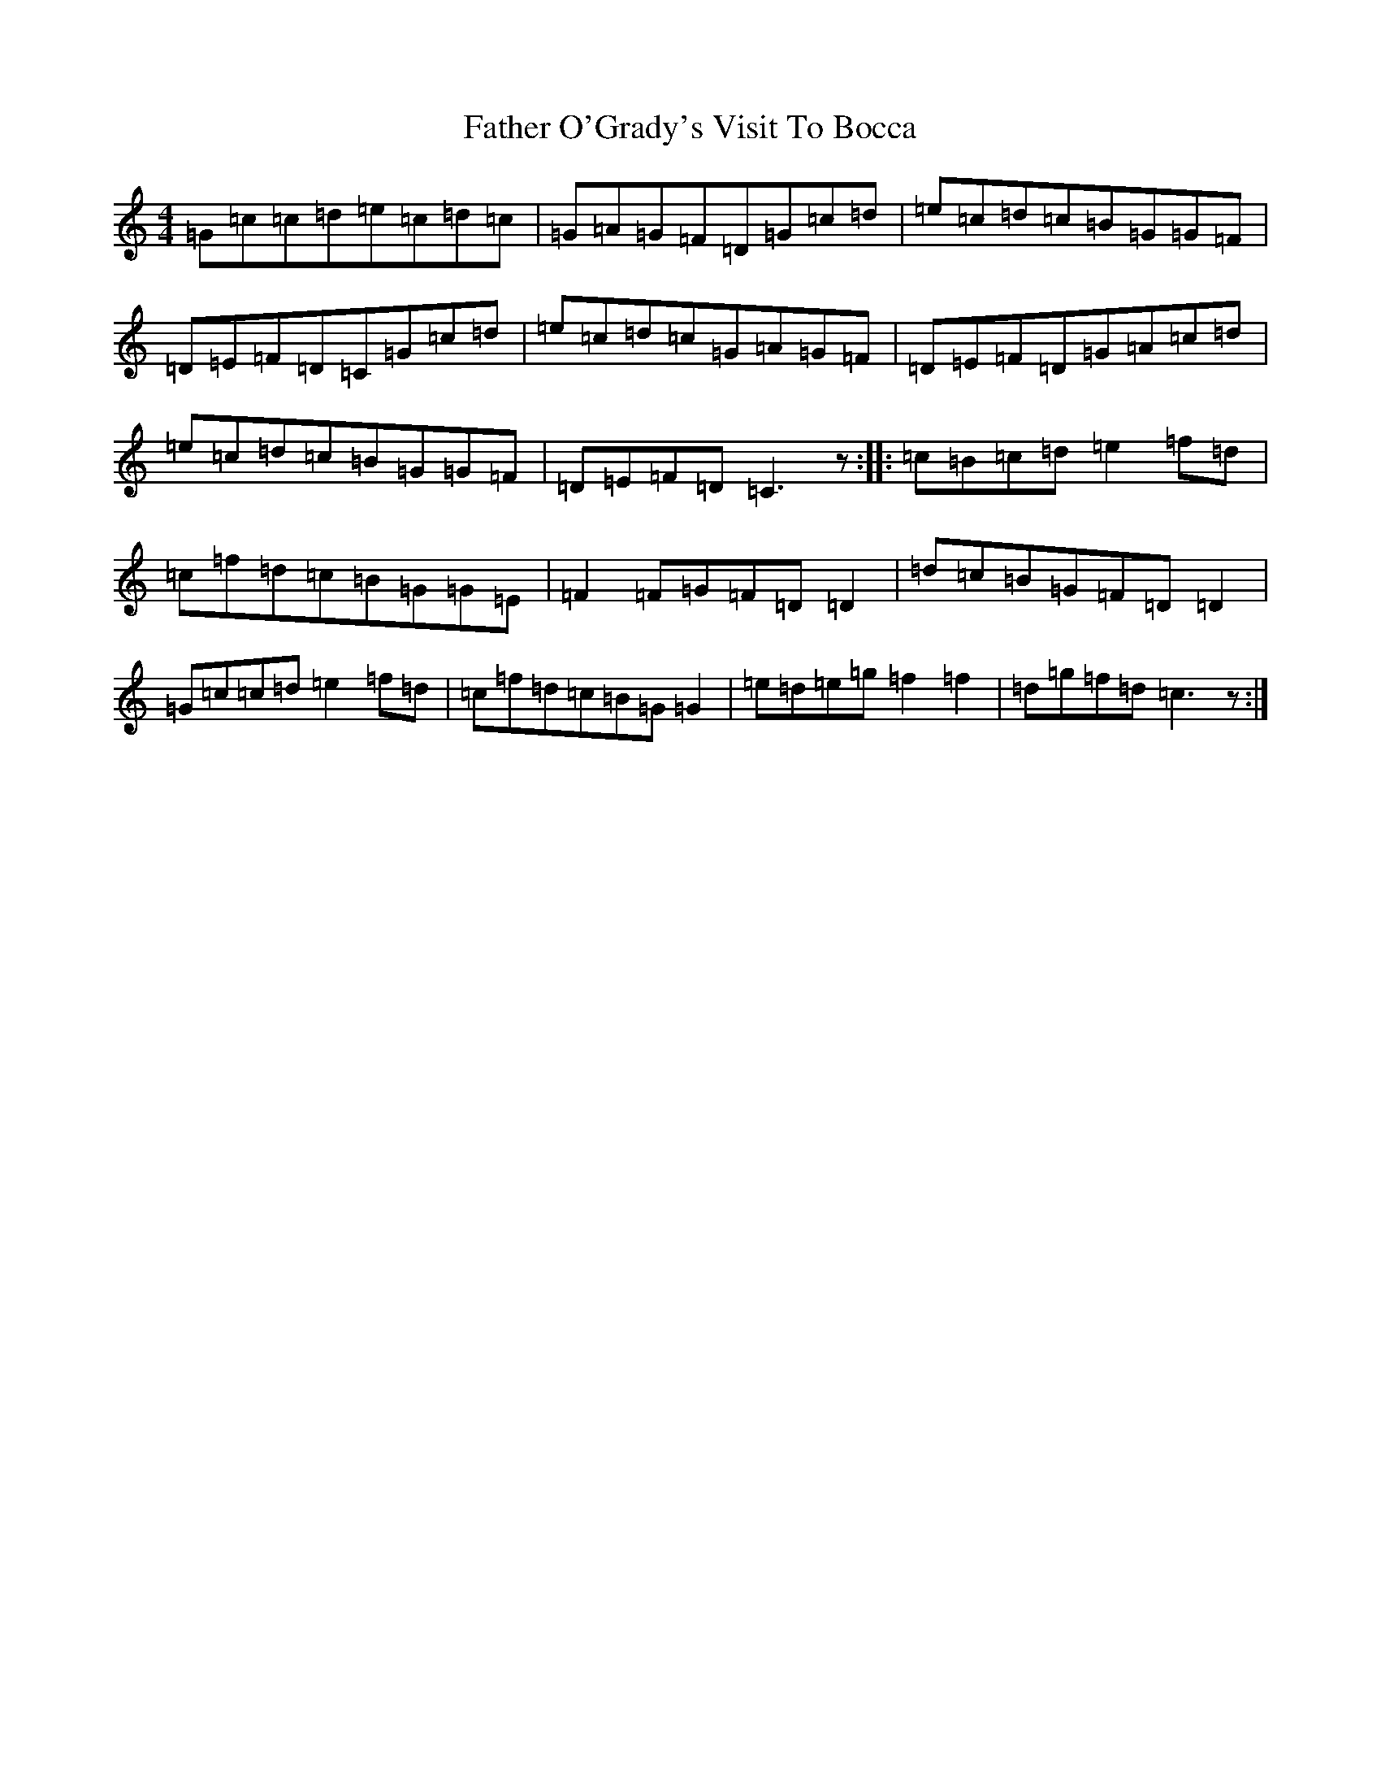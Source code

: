 X: 6621
T: Father O'Grady's Visit To Bocca
S: https://thesession.org/tunes/180#setting180
R: reel
M:4/4
L:1/8
K: C Major
=G=c=c=d=e=c=d=c|=G=A=G=F=D=G=c=d|=e=c=d=c=B=G=G=F|=D=E=F=D=C=G=c=d|=e=c=d=c=G=A=G=F|=D=E=F=D=G=A=c=d|=e=c=d=c=B=G=G=F|=D=E=F=D=C3z:||:=c=B=c=d=e2=f=d|=c=f=d=c=B=G=G=E|=F2=F=G=F=D=D2|=d=c=B=G=F=D=D2|=G=c=c=d=e2=f=d|=c=f=d=c=B=G=G2|=e=d=e=g=f2=f2|=d=g=f=d=c3z:|